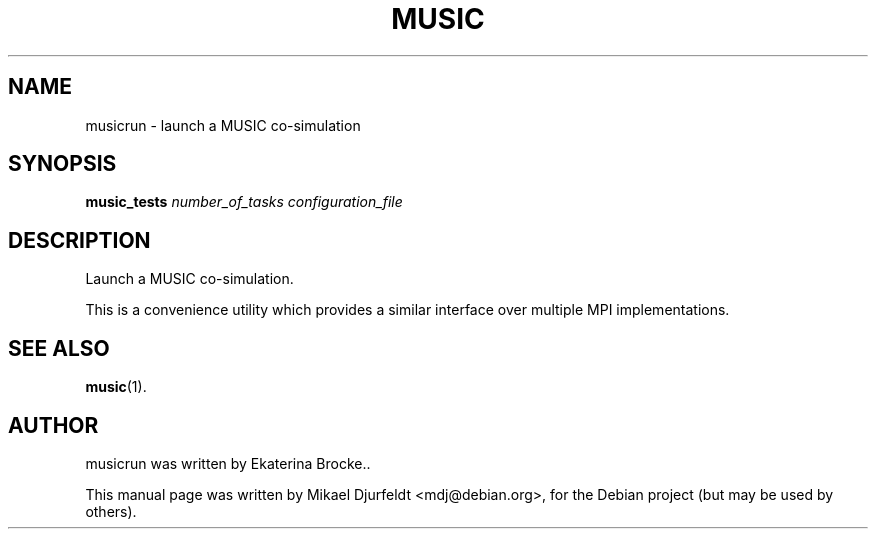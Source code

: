 .\"                                      Hey, EMACS: -*- nroff -*-
.\" First parameter, NAME, should be all caps
.\" Second parameter, SECTION, should be 1-8, maybe w/ subsection
.\" other parameters are allowed: see man(7), man(1)
.TH MUSIC 1 "March  5, 2009"
.\" Please adjust this date whenever revising the manpage.
.\"
.\" Some roff macros, for reference:
.\" .nh        disable hyphenation
.\" .hy        enable hyphenation
.\" .ad l      left justify
.\" .ad b      justify to both left and right margins
.\" .nf        disable filling
.\" .fi        enable filling
.\" .br        insert line break
.\" .sp <n>    insert n+1 empty lines
.\" for manpage-specific macros, see man(7)
.SH NAME
musicrun \- launch a MUSIC co-simulation
.SH SYNOPSIS
.B music_tests
.I number_of_tasks
.I configuration_file
.SH DESCRIPTION
Launch a MUSIC co-simulation.
.PP
This is a convenience utility which provides a similar interface over
multiple MPI implementations.
.SH SEE ALSO
.BR music (1).
.\" .BR bar (1),
.\" .BR baz (1).
.\" .br
.\" The programs are documented fully by
.\" .IR "The Rise and Fall of a Fooish Bar" ,
.\" available via the Info system.
.SH AUTHOR
musicrun was written by Ekaterina Brocke..
.PP
This manual page was written by Mikael Djurfeldt <mdj@debian.org>,
for the Debian project (but may be used by others).
